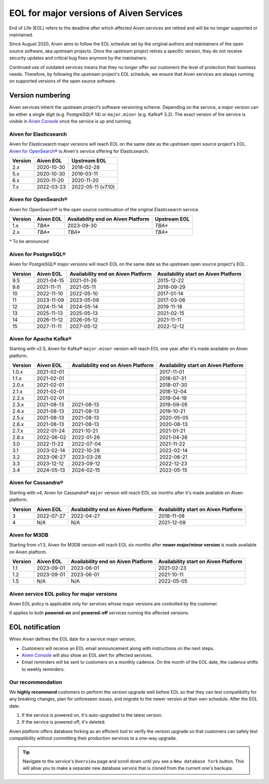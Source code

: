 EOL for major versions of Aiven Services
========================================

End of Life (EOL) refers to the deadline after which affected Aiven services are retired and will be no longer supported or maintained.

Since August 2020, Aiven aims to follow the EOL schedule set by the
original authors and maintainers of the open source software, aka
upstream projects. Once the upstream project retires a specific version,
they do not receive security updates and critical bug fixes anymore by
the maintainers.

Continued use of outdated services means that they no longer offer our
customers the level of protection their business needs. Therefore, by
following the upstream project's EOL schedule, we ensure that Aiven
services are always running on supported versions of the open source
software.

**Version numbering**
~~~~~~~~~~~~~~~~~~~~~

Aiven services inherit the upstream project’s software versioning
scheme. Depending on the service, a major version can be either a single
digit (e.g. PostgreSQL® 14) or ``major.minor`` (e.g. Kafka® 3.2). The
exact version of the service is visible in `Aiven Console <https://console.aiven.io/>`_ once the
service is up and running.

Aiven for Elasticsearch
-----------------------

Aiven for Elasticsearch major versions will reach EOL on the same date
as the upstream open source project's EOL.  `Aiven for OpenSearch® <https://docs.aiven.io/docs/products/opensearch.html>`_
is Aiven's service offering for Elasticsearch.

.. container:: intercom-interblocks-table-container


   +-------------+---------------+--------------------+
   | **Version** | **Aiven EOL** | **Upstream EOL**   |
   |             |               |                    |
   +-------------+---------------+--------------------+
   | 2.x         | 2020-10-30    | 2018-02-28         |
   +-------------+---------------+--------------------+
   | 5.x         | 2020-10-30    | 2019-03-11         |
   +-------------+---------------+--------------------+
   | 6.x         | 2020-11-20    | 2020-11-20         |
   +-------------+---------------+--------------------+
   | 7.x         | 2022-03-23    | 2022-05-11 (v7.10) |
   +-------------+---------------+--------------------+


Aiven for OpenSearch®
---------------------

Aiven for OpenSearch® is the open source continuation of the original Elasticsearch service.

.. container:: intercom-interblocks-table-container


   +-------------+------------------------+------------------+------------------+
   | **Version** | **Aiven EOL**          | **Availability   | **Upstream EOL** |
   |             |                        | end on Aiven     |                  |
   |             |                        | Platform**       |                  |
   +-------------+------------------------+------------------+------------------+
   | 1.x         | `TBA*`                 | 2023-09-30       | `TBA*`           |
   +-------------+------------------------+------------------+------------------+
   | 2.x         | `TBA*`                 | `TBA*`           | `TBA*`           |
   +-------------+------------------------+------------------+------------------+
   
   `*` To be announced


Aiven for PostgreSQL®
---------------------

Aiven for PostgreSQL® major versions will reach EOL on the same date as
the upstream open source project's EOL .

.. container:: intercom-interblocks-table-container

   +-------------+---------------+------------------+------------------+
   | **Version** | **Aiven EOL** | **Availability   | **Availability   |
   |             |               | end on Aiven     | start on Aiven   |
   |             |               | Platform**       | Platform**       |
   +-------------+---------------+------------------+------------------+
   | 9.5         | 2021-04-15    | 2021-01-26       | 2015-12-22       |
   +-------------+---------------+------------------+------------------+
   | 9.6         | 2021-11-11    | 2021-05-11       | 2016-09-29       |
   +-------------+---------------+------------------+------------------+
   | 10          | 2022-11-10    | 2022-05-10       | 2017-01-14       |
   +-------------+---------------+------------------+------------------+
   | 11          | 2023-11-09    | 2023-05-09       | 2017-03-06       |
   +-------------+---------------+------------------+------------------+
   | 12          | 2024-11-14    | 2024-05-14       | 2019-11-18       |
   +-------------+---------------+------------------+------------------+
   | 13          | 2025-11-13    | 2025-05-13       | 2021-02-15       |
   +-------------+---------------+------------------+------------------+
   | 14          | 2026-11-12    | 2026-05-12       | 2021-11-11       |
   +-------------+---------------+------------------+------------------+
   | 15          | 2027-11-11    | 2027-05-12       | 2022-12-12       |
   +-------------+---------------+------------------+------------------+

.. _aiven-for-kafka:

Aiven for Apache Kafka®
-----------------------

Starting with v2.5, Aiven for Kafka® ``major.minor`` version will reach
EOL one year after it's made available on Aiven platform.

.. container:: intercom-interblocks-table-container

   +-------------+---------------+------------------+------------------+
   | **Version** | **Aiven EOL** | **Availability   | **Availability   |
   |             |               | end on Aiven     | start on Aiven   |
   |             |               | Platform**       | Platform**       |
   +-------------+---------------+------------------+------------------+
   | 1.0.x       | 2021-02-01    |                  | 2017-11-01       |
   +-------------+---------------+------------------+------------------+
   | 1.1.x       | 2021-02-01    |                  | 2018-07-31       |
   +-------------+---------------+------------------+------------------+
   | 2.0.x       | 2021-02-01    |                  | 2018-07-30       |
   +-------------+---------------+------------------+------------------+
   | 2.1.x       | 2021-02-01    |                  | 2018-12-04       |
   +-------------+---------------+------------------+------------------+
   | 2.2.x       | 2021-02-01    |                  | 2019-04-19       |
   +-------------+---------------+------------------+------------------+
   | 2.3.x       | 2021-08-13    | 2021-08-13       | 2019-09-05       |
   +-------------+---------------+------------------+------------------+
   | 2.4.x       | 2021-08-13    | 2021-08-13       | 2019-10-21       |
   +-------------+---------------+------------------+------------------+
   | 2.5.x       | 2021-08-13    | 2021-08-13       | 2020-05-05       |
   +-------------+---------------+------------------+------------------+
   | 2.6.x       | 2021-08-13    | 2021-08-13       | 2020-08-13       |
   +-------------+---------------+------------------+------------------+
   | 2.7.x       | 2022-01-24    | 2021-10-21       | 2021-01-21       |
   +-------------+---------------+------------------+------------------+
   | 2.8.x       | 2022-06-02    | 2022-01-26       | 2021-04-26       |
   +-------------+---------------+------------------+------------------+
   | 3.0         | 2022-11-22    | 2022-07-04       | 2021-11-22       |
   +-------------+---------------+------------------+------------------+
   | 3.1         | 2023-02-14    | 2022-10-26       | 2022-02-14       |
   +-------------+---------------+------------------+------------------+
   | 3.2         | 2023-06-27    | 2023-03-28       | 2022-06-21       |
   +-------------+---------------+------------------+------------------+
   | 3.3         | 2023-12-12    | 2023-09-12       | 2022-12-23       |
   +-------------+---------------+------------------+------------------+
   | 3.4         | 2024-05-13    | 2024-02-15       | 2022-05-15       |
   +-------------+---------------+------------------+------------------+

.. _h_0f2929c770:

Aiven for Cassandra®
--------------------

Starting with v4, Aiven for Cassandra® ``major`` version will reach EOL
six months after it's made available on Aiven platform.

.. container:: intercom-interblocks-table-container

   +-------------+---------------+------------------+------------------+
   | **Version** | **Aiven EOL** | **Availability   | **Availability   |
   |             |               | end on Aiven     | start on Aiven   |
   |             |               | Platform**       | Platform**       |
   +-------------+---------------+------------------+------------------+
   | 3           | 2022-07-27    | 2022-04-27       | 2018-11-08       |
   +-------------+---------------+------------------+------------------+
   | 4           | N/A           | N/A              | 2021-12-09       |
   +-------------+---------------+------------------+------------------+

Aiven for M3DB
--------------------

Starting from v1.5, Aiven for M3DB version will reach EOL six months after **newer major/minor version** is made available on Aiven platform.

.. container:: intercom-interblocks-table-container

   +-------------+---------------+------------------+------------------+
   | **Version** | **Aiven EOL** | **Availability   | **Availability   |
   |             |               | end on Aiven     | start on Aiven   |
   |             |               | Platform**       | Platform**       |
   +-------------+---------------+------------------+------------------+
   | 1.1         | 2023-09-01    | 2023-06-01       | 2021-02-23       |
   +-------------+---------------+------------------+------------------+
   | 1.2         | 2023-09-01    | 2023-06-01       | 2021-10-11       |
   +-------------+---------------+------------------+------------------+
   | 1.5         | N/A           | N/A              | 2022-05-05       |
   +-------------+---------------+------------------+------------------+

Aiven service EOL policy for major versions
-------------------------------------------

Aiven EOL policy is applicable only for services whose major versions
are controlled by the customer.

It applies to both **powered-on** and **powered-off** services running
the affected versions.

EOL notification
~~~~~~~~~~~~~~~~

When Aiven defines the EOL date for a service major version,

-  Customers will receive an EOL email announcement along with
   instructions on the next steps.

-  `Aiven Console <https://console.aiven.io/>`_ will also show an EOL alert for affected services.

-  Email reminders will be sent to customers on a monthly cadence. On
   the month of the EOL date, the cadence shifts to weekly reminders.

Our recommendation
------------------

We **highly recommend** customers to perform the version upgrade well
before EOL so that they can test compatibility for any breaking changes,
plan for unforeseen issues, and migrate to the newer version at their
own schedule. After the EOL date:

1. If the service is powered on, it's auto-upgraded to the latest version.
2. If the service is powered off, it's deleted.

Aiven platform offers database forking as an efficient tool to verify
the version upgrade so that customers can safely test compatibility
without committing their production services to a one-way upgrade.

.. Tip::
   Navigate to the service's ``Overview`` page and scroll down until
   you see a ``New database fork`` button. This will allow you to make a
   separate new database service that is cloned from the current one's
   backups.
